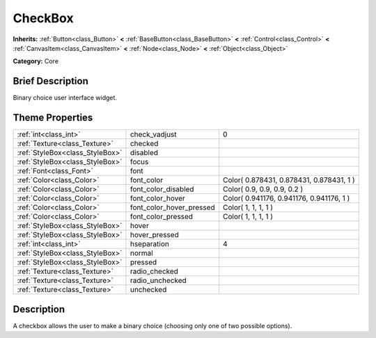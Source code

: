 .. Generated automatically by doc/tools/makerst.py in Godot's source tree.
.. DO NOT EDIT THIS FILE, but the CheckBox.xml source instead.
.. The source is found in doc/classes or modules/<name>/doc_classes.

.. _class_CheckBox:

CheckBox
========

**Inherits:** :ref:`Button<class_Button>` **<** :ref:`BaseButton<class_BaseButton>` **<** :ref:`Control<class_Control>` **<** :ref:`CanvasItem<class_CanvasItem>` **<** :ref:`Node<class_Node>` **<** :ref:`Object<class_Object>`

**Category:** Core

Brief Description
-----------------

Binary choice user interface widget.

Theme Properties
----------------

+---------------------------------+--------------------------+------------------------------------------+
| :ref:`int<class_int>`           | check_vadjust            | 0                                        |
+---------------------------------+--------------------------+------------------------------------------+
| :ref:`Texture<class_Texture>`   | checked                  |                                          |
+---------------------------------+--------------------------+------------------------------------------+
| :ref:`StyleBox<class_StyleBox>` | disabled                 |                                          |
+---------------------------------+--------------------------+------------------------------------------+
| :ref:`StyleBox<class_StyleBox>` | focus                    |                                          |
+---------------------------------+--------------------------+------------------------------------------+
| :ref:`Font<class_Font>`         | font                     |                                          |
+---------------------------------+--------------------------+------------------------------------------+
| :ref:`Color<class_Color>`       | font_color               | Color( 0.878431, 0.878431, 0.878431, 1 ) |
+---------------------------------+--------------------------+------------------------------------------+
| :ref:`Color<class_Color>`       | font_color_disabled      | Color( 0.9, 0.9, 0.9, 0.2 )              |
+---------------------------------+--------------------------+------------------------------------------+
| :ref:`Color<class_Color>`       | font_color_hover         | Color( 0.941176, 0.941176, 0.941176, 1 ) |
+---------------------------------+--------------------------+------------------------------------------+
| :ref:`Color<class_Color>`       | font_color_hover_pressed | Color( 1, 1, 1, 1 )                      |
+---------------------------------+--------------------------+------------------------------------------+
| :ref:`Color<class_Color>`       | font_color_pressed       | Color( 1, 1, 1, 1 )                      |
+---------------------------------+--------------------------+------------------------------------------+
| :ref:`StyleBox<class_StyleBox>` | hover                    |                                          |
+---------------------------------+--------------------------+------------------------------------------+
| :ref:`StyleBox<class_StyleBox>` | hover_pressed            |                                          |
+---------------------------------+--------------------------+------------------------------------------+
| :ref:`int<class_int>`           | hseparation              | 4                                        |
+---------------------------------+--------------------------+------------------------------------------+
| :ref:`StyleBox<class_StyleBox>` | normal                   |                                          |
+---------------------------------+--------------------------+------------------------------------------+
| :ref:`StyleBox<class_StyleBox>` | pressed                  |                                          |
+---------------------------------+--------------------------+------------------------------------------+
| :ref:`Texture<class_Texture>`   | radio_checked            |                                          |
+---------------------------------+--------------------------+------------------------------------------+
| :ref:`Texture<class_Texture>`   | radio_unchecked          |                                          |
+---------------------------------+--------------------------+------------------------------------------+
| :ref:`Texture<class_Texture>`   | unchecked                |                                          |
+---------------------------------+--------------------------+------------------------------------------+

Description
-----------

A checkbox allows the user to make a binary choice (choosing only one of two possible options).

